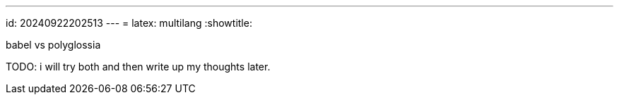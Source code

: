 ---
id: 20240922202513
---
= latex: multilang
:showtitle:

babel vs polyglossia

TODO: i will try both and then write up my thoughts later.
